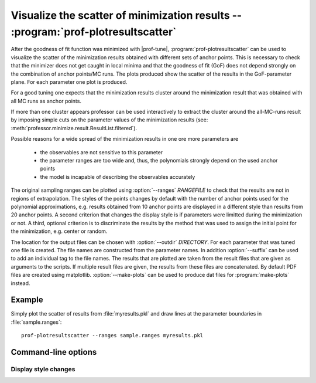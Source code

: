 Visualize the scatter of minimization results -- :program:`prof-plotresultscatter`
---------------------------------------------------------------------------------

.. create some short-cuts to link to other documents
.. |prof-tune| replace:: :doc:`prof-tune <prof-tune>`

.. program:: prof-plotresultscatter

After the goodness of fit function was minimized with |prof-tune|,
:program:`prof-plotresultscatter` can be used to visualize the scatter
of the minimization results obtained with different sets of anchor
points. This is necessary to check that the minimizer does not get
caught in local minima and that the goodness of fit (GoF) does not
depend strongly on the combination of anchor points/MC runs. The plots
produced show the scatter of the results in the GoF-parameter plane. For
each parameter one plot is produced.

For a good tuning one expects that the minimization results cluster
around the minimization result that was obtained with all MC runs as
anchor points.

If more than one cluster appears professor can be used interactively to
extract the cluster around the all-MC-runs result by imposing simple
cuts on the parameter values of the minimization results (see:
:meth:`professor.minimize.result.ResultList.filtered`).

Possible reasons for a wide spread of the minimization results in one
ore more parameters are

    * the observables are not sensitive to this parameter
    * the parameter ranges are too wide and, thus, the polynomials
      strongly depend on the used anchor points
    * the model is incapable of describing the observables accurately

The original sampling ranges can be plotted using
:option:`--ranges` `RANGEFILE` to check that the results are not in
regions of extrapolation. The styles of the points changes by default
with the number of anchor points used for the polynomial approximations,
e.g. results obtained from 10 anchor points are displayed in a different
style than results from 20 anchor points. A second criterion that
changes the display style is if parameters were limitted during the
minimization or not. A third, optional criterion is to discriminate the
results by the method that was used to assign the initial point for the
minimization, e.g. center or random.

The location for the output files can be chosen with
:option:`--outdir` `DIRECTORY`. For each parameter that was tuned one
file is created. The file names are constructed from the parameter
names. In addition :option:`--suffix` can be used to add an individual
tag to the file names. The results that are plotted are taken from the
result files that are given as arguments to the scripts. If multiple
result files are given, the results from these files are concatenated.
By default PDF files are created using matplotlib.
:option:`--make-plots` can be used to produce dat files for
:program:`make-plots` instead.

Example
^^^^^^^

Simply plot the scatter of results from :file:`myresults.pkl` and draw
lines at the parameter boundaries in :file:`sample.ranges`::

    prof-plotresultscatter --ranges sample.ranges myresults.pkl


Command-line options
^^^^^^^^^^^^^^^^^^^^
.. cmdoption:: --liny, --logy

    Use a linear (default) or logarithmic scale for the GoF axis.

.. cmdoption:: --ndof, --no-ndof

    Plot :math:`\chi^2/N_{df}` (default) or :math:`\chi^2` as GoF.

.. cmdoption:: --make-plots

    Produce dat files suitable for :program:`make-plots` instead of PDF
    files.

.. cmdoption:: -m, --maxruns-value

    Add a text with the parameter values of the minimization results
    with the maximal number of anchor points used. If more than one
    result with this number of anchor points exists in the input files
    the text is only drawn if the results match up to numerical
    differences. Otherwise a warning is logged.

.. cmdoption:: --outdir DIRECTORY

    The directory were the output files are saved. It is created
    together with parent directories if necessary.

.. cmdoption:: --suffix SUFFIX

    An arbitrary tag that is appended to each file name. This can be
    used to have plots for more than one set of results in the same
    directory, e.g. to create html-galleries easily.

.. cmdoption:: --ranges RANGEFILE

    The parameter ranges that were used for the sampling of the anchor
    points.

Display style changes
"""""""""""""""""""""

.. cmdoption:: -r, --runs

    Change the display style for results with different numbers of
    anchor points used [default].

.. cmdoption:: -R, --no-runs

    Don't change the display style for results with different numbers of
    anchor points used [default].

.. cmdoption:: -s, --startpoints

    Change the display style for results with different methods of
    setting the initial point of the minimization [default].

.. cmdoption:: -S, --no-startpoints

    Don't change the display style for results with different methods of
    setting the initial point of the minimization [default].

.. cmdoption:: -l, --limits

    Change the display style for results if limits were imposed or not
    during the minimization [default].

.. cmdoption:: -L, --no-limits

    Don't change the display style for results if limits were imposed or
    not during the minimization [default].
